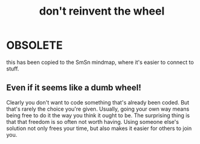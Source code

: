 :PROPERTIES:
:ID:       dd401116-a2be-49e1-903e-165cdf187f23
:END:
#+title: don't reinvent the wheel
* OBSOLETE
this has been copied to the SmSn mindmap, where it's easier to connect to stuff.
** Even if it seems like a dumb wheel!
 Clearly you don't want to code something that's already been coded.
 But that's rarely the choice you're given.
 Usually, going your own way means being free to do it the way you think it ought to be.
 The surprising thing is that that freedom is so often not worth having.
 Using someone else's solution not only frees your time,
 but also makes it easier for others to join you.
